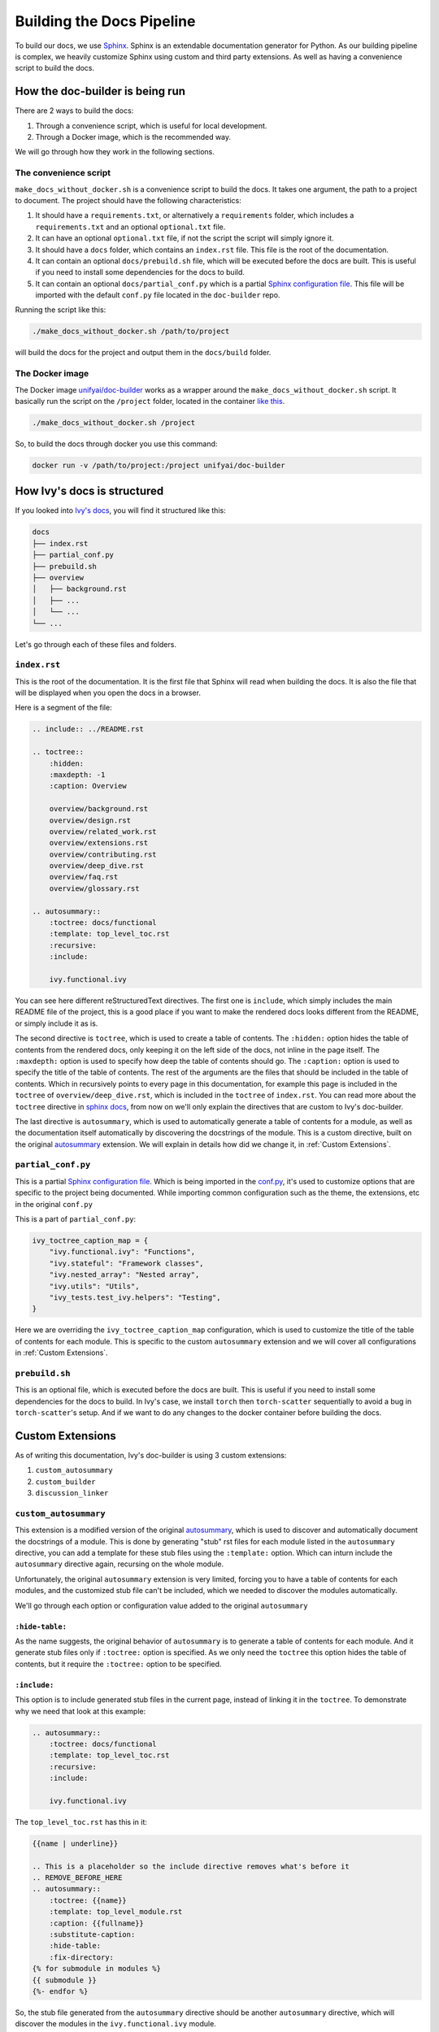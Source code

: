Building the Docs Pipeline
==========================

.. _Sphinx: http://sphinx-doc.org/
.. _Sphinx configuration file: https://www.sphinx-doc.org/en/master/usage/configuration.html
.. _autosummary: https://www.sphinx-doc.org/en/master/usage/extensions/autosummary.html

To build our docs, we use `Sphinx`_. Sphinx is an extendable documentation generator
for Python. As our building pipeline is complex, we heavily customize Sphinx using 
custom and third party extensions. As well as having a convenience script to build
the docs.

How the doc-builder is being run
--------------------------------

There are 2 ways to build the docs:

1. Through a convenience script, which is useful for local development.
2. Through a Docker image, which is the recommended way.

We will go through how they work in the following sections.

The convenience script
~~~~~~~~~~~~~~~~~~~~~~

``make_docs_without_docker.sh`` is a convenience script to build the docs. It takes 
one argument, the path to a project to document. The project should have the following
characteristics:

1. It should have a ``requirements.txt``, or alternatively a ``requirements`` folder,
   which includes a ``requirements.txt`` and an optional ``optional.txt`` file.

2. It can have an optional ``optional.txt`` file, if not the script the script will
   simply ignore it.

3. It should have a ``docs`` folder, which contains an ``index.rst`` file. This file
   is the root of the documentation.

4. It can contain an optional ``docs/prebuild.sh`` file, which will be executed before
   the docs are built. This is useful if you need to install some dependencies for the
   docs to build.

5. It can contain an optional ``docs/partial_conf.py`` which is a partial `Sphinx
   configuration file`_.
   This file will be imported with the default ``conf.py`` file located in the 
   ``doc-builder`` repo.

Running the script like this:

.. code-block:: bash

    ./make_docs_without_docker.sh /path/to/project

will build the docs for the project and output them in the ``docs/build`` folder.

The Docker image
~~~~~~~~~~~~~~~~

The Docker image `unifyai/doc-builder <https://hub.docker.com/r/unifyai/doc-builder>`_
works as a wrapper around the ``make_docs_without_docker.sh`` script. It basically run
the script on the ``/project`` folder, located in the container `like this 
<https://github.com/unifyai/doc-builder/blob/master/Dockerfile#L20>`_.

.. code-block:: bash

    ./make_docs_without_docker.sh /project

So, to build the docs through docker you use this command:

.. code-block:: bash

    docker run -v /path/to/project:/project unifyai/doc-builder

How Ivy's docs is structured
-----------------------------

If you looked into `Ivy's docs <https://github.com/unifyai/ivy/tree/master/docs>`_,
you will find it structured like this:

.. code-block:: bash

    docs
    ├── index.rst
    ├── partial_conf.py
    ├── prebuild.sh
    ├── overview
    │   ├── background.rst
    │   ├── ...
    │   └── ...
    └── ...

Let's go through each of these files and folders.

``index.rst``
~~~~~~~~~~~~~

This is the root of the documentation. It is the first file that Sphinx will read when
building the docs. It is also the file that will be displayed when you open the docs
in a browser.

Here is a segment of the file:

.. code-block:: rst

    .. include:: ../README.rst

    .. toctree::
        :hidden:
        :maxdepth: -1
        :caption: Overview

        overview/background.rst
        overview/design.rst
        overview/related_work.rst
        overview/extensions.rst
        overview/contributing.rst
        overview/deep_dive.rst
        overview/faq.rst
        overview/glossary.rst

    .. autosummary::
        :toctree: docs/functional
        :template: top_level_toc.rst
        :recursive:
        :include:

        ivy.functional.ivy

You can see here different reStructuredText directives. The first one is ``include``,
which simply includes the main README file of the project, this is a good place if you
want to make the rendered docs looks different from the README, or simply include it as
is.

The second directive is ``toctree``, which is used to create a table of contents. The
``:hidden:`` option hides the table of contents from the rendered docs, only keeping it
on the left side of the docs, not inline in the page itself. The ``:maxdepth:`` option
is used to specify how deep the table of contents should go. The ``:caption:`` option
is used to specify the title of the table of contents. The rest of the arguments are
the files that should be included in the table of contents. Which in recursively points
to every page in this documentation, for example this page is included in the
``toctree`` of ``overview/deep_dive.rst``, which is included in the ``toctree`` of
``index.rst``. You can read more about the ``toctree`` directive in `sphinx docs
<https://www.sphinx-doc.org/en/master/usage/restructuredtext/directives.html#directive-toctree>`_, from 
now on we'll only explain the directives that are custom to Ivy's doc-builder.

The last directive is ``autosummary``, which is used to automatically generate a table
of contents for a module, as well as the documentation itself automatically by
discovering the docstrings of the module. This is a custom directive, built on the original
`autosummary`_
extension. We will explain in details how did we change it, in :ref:`Custom Extensions`.

``partial_conf.py``
~~~~~~~~~~~~~~~~~~~

This is a partial `Sphinx configuration file`_. Which is being imported in the 
`conf.py <https://github.com/unifyai/doc-builder/blob/master/docs/conf.py#L150>`_,
it's used to customize options that are specific to the project being documented.
While importing common configuration such as the theme, the extensions, etc in the 
original ``conf.py``

This is a part of ``partial_conf.py``:

.. code-block:: python

    ivy_toctree_caption_map = {
        "ivy.functional.ivy": "Functions",
        "ivy.stateful": "Framework classes",
        "ivy.nested_array": "Nested array",
        "ivy.utils": "Utils",
        "ivy_tests.test_ivy.helpers": "Testing",
    }

Here we are overriding the ``ivy_toctree_caption_map`` configuration, which is used to 
customize the title of the table of contents for each module. This is specific to the 
custom ``autosummary`` extension and we will cover all configurations in 
:ref:`Custom Extensions`.

``prebuild.sh``
~~~~~~~~~~~~~~~

This is an optional file, which is executed before the docs are built. This is useful
if you need to install some dependencies for the docs to build. In Ivy's case, we 
install ``torch`` then ``torch-scatter`` sequentially to avoid a bug in 
``torch-scatter``'s setup. And if we want to do any changes to the docker container
before building the docs.

Custom Extensions
-----------------

As of writing this documentation, Ivy's doc-builder is using 3 custom extensions:

1. ``custom_autosummary``
2. ``custom_builder``
3. ``discussion_linker``

``custom_autosummary``
~~~~~~~~~~~~~~~~~~~~~~

This extension is a modified version of the original `autosummary`_, which is used to
discover and automatically document the docstrings of a module. This is done by
generating "stub" rst files for each module listed in the ``autosummary`` directive,
you can add a template for these stub files using the ``:template:`` option. Which can
inturn include the ``autosummary`` directive again, recursing on the whole module.

Unfortunately, the original ``autosummary`` extension is very limited, forcing you to
have a table of contents for each modules, and the customized stub file can't be 
included, which we needed to discover the modules automatically.

We'll go through each option or configuration value added to the original ``autosummary``

``:hide-table:``
""""""""""""""""

As the name suggests, the original behavior of ``autosummary`` is to generate a table
of contents for each module. And it generate stub files only if ``:toctree:`` option is
specified. As we only need the ``toctree`` this option hides the table of contents, but
it require the ``:toctree:`` option to be specified.

``:include:``
"""""""""""""

This option is to include generated stub files in the current page, instead of linking
it in the ``toctree``. To demonstrate why we need that look at this example:

.. code-block:: rst

    .. autosummary::
        :toctree: docs/functional
        :template: top_level_toc.rst
        :recursive:
        :include:

        ivy.functional.ivy

The ``top_level_toc.rst`` has this in it:

.. code-block:: rst

    {{name | underline}}

    .. This is a placeholder so the include directive removes what's before it
    .. REMOVE_BEFORE_HERE
    .. autosummary::
        :toctree: {{name}}
        :template: top_level_module.rst
        :caption: {{fullname}}
        :substitute-caption:
        :hide-table:
        :fix-directory:
    {% for submodule in modules %}
    {{ submodule }}
    {%- endfor %}


So, the stub file generated from the ``autosummary`` directive should be another 
``autosummary`` directive, which will discover the modules in the ``ivy.functional.ivy``
module.

So what we do is including that generated stub file into the ``index.rst`` file, which 
will discover all modules under ``ivy.functional.ivy`` for us instead of writing it by
hand.

    ℹ **Note:** The ``:include:`` option is only available if the ``:toctree:`` option
    is specified.

..

    ℹ **Note:** If you use ``:include:`` option, the template you use should have the
    ``REMOVE_BEFORE_HERE`` comment, which is used to remove the content before it.

    This is used because each file should have a title, which we don't include, so you
    can see that the ``REMOVE_BEFORE_HERE`` comment is written after the title.

``:fix-directory:``
"""""""""""""""""""

Because of the nature of the ``autosummary`` directive, it generates stub files relative
to the current file. If we used include, and there is an ``autosummary`` directive in
the stub file, this directive will become invalid, because sphinx include the stub file
by substitution.

Let's say you have a file called ``index.rst`` which has this in it:

.. code-block:: rst

    .. autosummary::
        :toctree: toctree
        :template: top_level_toc.rst
        :recursive:
        :include:

        module

If we said that ``module`` have 2 submodules ``foo``, and ``bar``, then the generated
stub file will be:

.. code-block:: rst

    module
    ======

    .. This is a placeholder so the include directive removes what's before it
    .. REMOVE_BEFORE_HERE
    .. autosummary::
        :toctree: module
        :template: top_level_module.rst
        :caption: module
        :substitute-caption:
        :hide-table:
        :fix-directory:

        foo
        bar

and the file structure of the generated docs will be:

.. code-block:: text

    index.rst
    toctree/
        module.rst
        module/
            foo.rst
            bar.rst

The problem resides that now we include ``module.rst`` in ``index.rst``. So if we wanted
to visuallize what the ``index.rst`` will look like, we will have this:

.. code-block:: rst

    .. autosummary::
        :toctree: module
        :template: top_level_module.rst
        :caption: module
        :substitute-caption:
        :hide-table:
        :fix-directory:

        foo
        bar

You see? The ``:toctree:`` option is now invalid, because it's now pointing to the 
``module`` directory, which doesn't exist in the root folder.

So, the ``:fix-directory:`` option is used to fix this problem, by changing the 
``:toctree:`` option to point to the correct directory. This is done by finding 
the directory that has been skipped by the ``include`` directive.

    ⚠️ **Warning:** Avoid giving ``:toctree:`` a name that is the same as the name of
    the module, because of the way the ``:fix-directory:`` option works, it get confused
    with multiple directories with the same name.

    If you get ``Could not find a single candidate for <> while fixing toctree path.`` 
    exception, this is probably its cause.

``substitute-caption``
""""""""""""""""""""""

This option looks into the caption of the ``autosummary`` directive, and replace the 
values found in ``ivy_toctree_caption_map``. This useful because in the 
``top_level_module.rst`` we put the name of the module as a caption, because we can't
infer the caption directly within sphinx.

An example of ``ivy_toctree_caption_map`` can be found in the ``partial_conf.py`` file:

.. code-block:: python

    ivy_toctree_caption_map = {
        "ivy.functional.ivy": "Functions",
        "ivy.stateful": "Framework classes",
        "ivy.nested_array": "Nested array",
        "ivy.utils": "Utils",
        "ivy_tests.test_ivy.helpers": "Testing",
    }

``custom_builder``
~~~~~~~~~~~~~~~~~~

The custom builder now is a simple layer that executes while building the HTML files,
it's currently searching for ``ivy.functional.ivy`` and replacing it with ``ivy.``.

It can be expanded in the future to do more postprocessing.

``discussion_linker``
~~~~~~~~~~~~~~~~~~~~~

Discussion linker is a simple extension that adds a link to our discord server, as well
as specific discussion boards for each modules.

The directive is included like this:

.. code-block:: rst

    .. discussion-links:: module.foo


First it will look for ``discussion_channel_map`` configuration, in Ivy it looks like 
this:

.. code-block:: python

    discussion_channel_map = {
        ...,
        "ivy.functional.ivy.creation": ["1000043690254946374", "1028298816526499912"],
        "ivy.functional.ivy.data_type": ["1000043749088436315", "1028298847950225519"],
        ...,
    }

The key is the module name, if it's not found the ``discussion-link`` directive will
render an empty node. The first value in the list is the channel id of the module, and
the second is forum id of the module.

The output string is generated by a series of replaces on template strings, which are
customizable using the config. To understand how it works, let's look at the default
configurations and their values:

- ``discussion_paragraph``: ``"This should have hopefully given you an overview of the 
  {{submodule}} submodule, if you have any questions, please feel free to reach out on 
  our [discord]({{discord_link}}) in the [{{submodule}} channel]({{channel_link}}) or in
  the [{{submodule}} forum]({{forum_link}})!"``
- ``discord_link``: ``"https://discord.gg/ZVQdvbzNQJ"``
- ``channel_link``: ``"https://discord.com/channels/799879767196958751/{{channel_id}}"``
- ``forum_link``: ``"https://discord.com/channels/799879767196958751/{{forum_id}}"``

Here is an example of how it works for ``ivy.functional.ivy.creation``:

1. First we resolve the ``{{submodule}}`` template string, which is the last part of the
   module name, in this case it's ``creation``.

   The result will be like this:

   This should have hopefully given you an overview of the 
   *creation* submodule, if you have any questions, please feel free to reach out on 
   our [discord]({{discord_link}}) in the [*creation* channel]({{channel_link}}) or in
   the [*creation* forum]({{forum_link}})!

2. Then we resolve the ``{{discord_link}}`` template string.

   The result will be like this:
    
   This should have hopefully given you an overview of the 
   creation submodule, if you have any questions, please feel free to reach out on 
   our [discord](*https://discord.gg/ZVQdvbzNQJ*) in the [creation channel]({{channel_link}}) or in
   the [creation forum]({{forum_link}})!

3. Then we resolve the ``{{channel_link}}`` template string.

   The result will be like this:
    
   This should have hopefully given you an overview of the 
   creation submodule, if you have any questions, please feel free to reach out on 
   our [discord](https://discord.gg/ZVQdvbzNQJ) in the [creation channel](*https://discord.com/channels/799879767196958751/{{channel_id}}*) or in
   the [creation forum]({{forum_link}})!

4. Then we resolve the ``{{forum_link}}`` template string.

   The result will be like this:
    
   This should have hopefully given you an overview of the 
   creation submodule, if you have any questions, please feel free to reach out on 
   our [discord](https://discord.gg/ZVQdvbzNQJ) in the [creation channel](https://discord.com/channels/799879767196958751/{{channel_id}}) or in
   the [creation forum](*https://discord.com/channels/799879767196958751/{{forum_id}}*)!

5. We finally resolve ``{{channel_id}}`` and ``{{forum_id}}`` template strings.

   The result will be like this:
    
   This should have hopefully given you an overview of the 
   creation submodule, if you have any questions, please feel free to reach out on 
   our [discord](https://discord.gg/ZVQdvbzNQJ) in the [creation channel](https://discord.com/channels/799879767196958751/1000043690254946374) or in
   the [creation forum](https://discord.com/channels/799879767196958751/1028298816526499912)!

6. After that we render the node paragraph as if it's a Markdown text resulting this:

   This should have hopefully given you an overview of the 
   creation submodule, if you have any questions, please feel free to reach out on 
   our `discord <https://discord.gg/ZVQdvbzNQJ>`_ in the `creation channel 
   <https://discord.com/channels/799879767196958751/1000043690254946374>`_ or in the
   `creation forum <https://discord.com/channels/799879767196958751/1028298816526499912>`_!

All of the above template strings can be customized using the configuration, so feel free
to change them to your liking.
